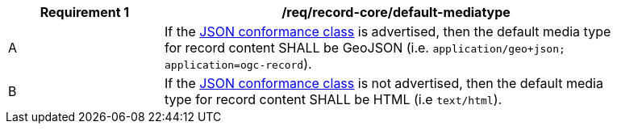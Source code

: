 [[req_record-core_default-mediatype]]
[width="90%",cols="2,6a"]
|===
^|*Requirement {counter:req-id}* |*/req/record-core/default-mediatype*

^|A |If the <<rc_json,JSON conformance class>> is advertised, then the default media type for record content SHALL be GeoJSON (i.e. `application/geo+json; application=ogc-record`).
^|B |If the <<rc_json,JSON conformance class>> is not advertised, then the default media type for record content SHALL be HTML (i.e `text/html`).
|===
